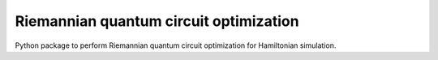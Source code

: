 Riemannian quantum circuit optimization
=======================================

.. image:: https://github.com/qc-tum/rqcopt/actions/workflows/ci.yml/badge.svg?branch=master
  :target: https://github.com/qc-tum/rqcopt/actions/workflows/ci.yml


Python package to perform Riemannian quantum circuit optimization for Hamiltonian simulation.
